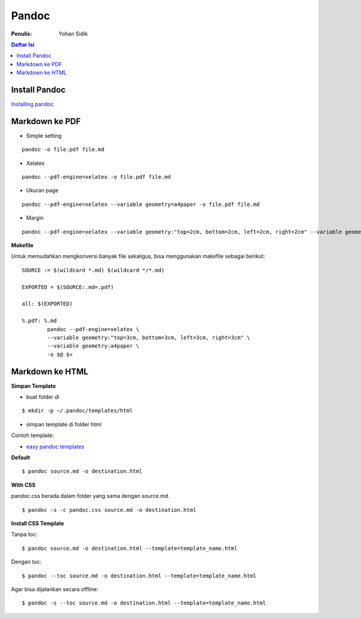 Pandoc
=====================================================================================================

:Penulis: Yohan Sidik

.. contents:: **Daftar Isi**

Install Pandoc
---------------------------------------------------------------------------------

`Installing pandoc`_

Markdown ke PDF
---------------------------------------------------------------------------------

- Simple setting

::

    pandoc -o file.pdf file.md


- Xelatex

::

    pandoc --pdf-engine=xelatex -o file.pdf file.md 


- Ukuran page

::

    pandoc --pdf-engine=xelatex --variable geometry=a4paper -o file.pdf file.md 


- Margin

::

    pandoc --pdf-engine=xelatex --variable geometry:"top=2cm, bottom=2cm, left=2cm, right=2cm" --variable geometry=a4paper -o file.pdf file.md 


**Makefile**

Untuk memudahkan mengkonversi banyak file sekaligus, bisa menggunakan makefile sebagai berikut:

::

        SOURCE := $(wildcard *.md) $(wildcard */*.md) 
        
        EXPORTED = $(SOURCE:.md=.pdf)
        
        all: $(EXPORTED)
        
        %.pdf: %.md
        	pandoc --pdf-engine=xelatex \
        	--variable geometry:"top=3cm, bottom=3cm, left=3cm, right=3cm" \
        	--variable geometry:a4paper \
        	-o $@ $<

Markdown ke HTML
---------------------------------------------------------------------------------
     
**Simpan Template**

- buat folder di

::

	$ mkdir -p ~/.pandoc/templates/html

- simpan template di folder html

Contoh template:

- `easy pandoc templates`_

 
**Default**

::

	$ pandoc source.md -o destination.html 

**With CSS**

pandoc.css berada dalam folder yang sama dengan source.md. 

::

	$ pandoc -s -c pandoc.css source.md -o destination.html

**Install CSS Template**

Tanpa toc:

::

	$ pandoc source.md -o destination.html --template=template_name.html

Dengan toc:

::

	$ pandoc --toc source.md -o destination.html --template=template_name.html

Agar bisa dijalankan secara offline:

::

	$ pandoc -s --toc source.md -o destination.html --template=template_name.html

 
.. Referensi
 
.. _`Installing pandoc`: https://pandoc.org/installing.html 
.. _`easy pandoc templates`: https://github.com/ryangrose/easy-pandoc-templates
